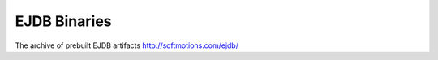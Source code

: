 .. _archives:

EJDB Binaries
=============

The archive of prebuilt EJDB artifacts http://softmotions.com/ejdb/



